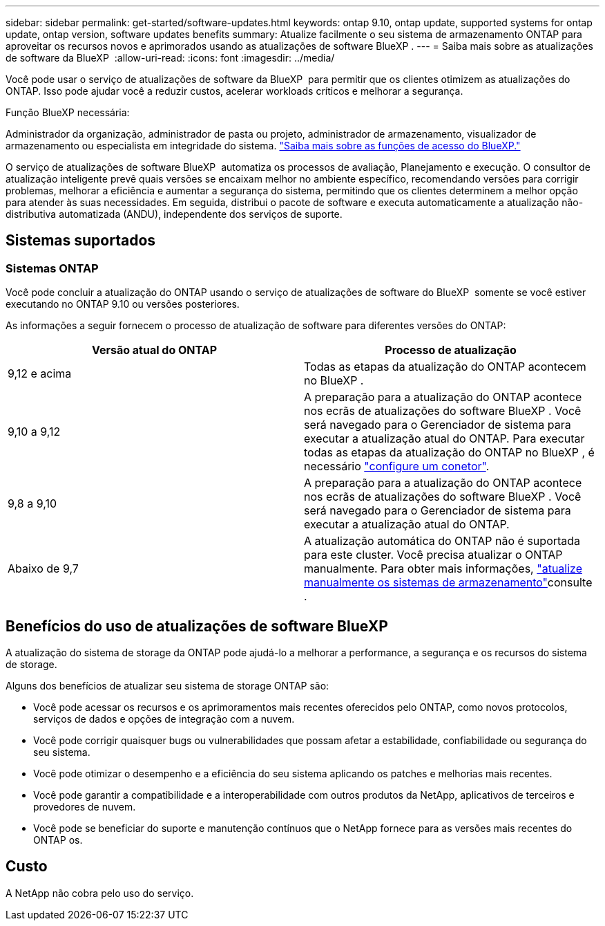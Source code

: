 ---
sidebar: sidebar 
permalink: get-started/software-updates.html 
keywords: ontap 9.10, ontap update, supported systems for ontap update, ontap version, software updates benefits 
summary: Atualize facilmente o seu sistema de armazenamento ONTAP para aproveitar os recursos novos e aprimorados usando as atualizações de software BlueXP . 
---
= Saiba mais sobre as atualizações de software da BlueXP 
:allow-uri-read: 
:icons: font
:imagesdir: ../media/


[role="lead"]
Você pode usar o serviço de atualizações de software da BlueXP  para permitir que os clientes otimizem as atualizações do ONTAP. Isso pode ajudar você a reduzir custos, acelerar workloads críticos e melhorar a segurança.

.Função BlueXP necessária:
Administrador da organização, administrador de pasta ou projeto, administrador de armazenamento, visualizador de armazenamento ou especialista em integridade do sistema. link:https://docs.netapp.com/us-en/bluexp-setup-admin/reference-iam-predefined-roles.html["Saiba mais sobre as funções de acesso do BlueXP."^]

O serviço de atualizações de software BlueXP  automatiza os processos de avaliação, Planejamento e execução. O consultor de atualização inteligente prevê quais versões se encaixam melhor no ambiente específico, recomendando versões para corrigir problemas, melhorar a eficiência e aumentar a segurança do sistema, permitindo que os clientes determinem a melhor opção para atender às suas necessidades. Em seguida, distribui o pacote de software e executa automaticamente a atualização não-distributiva automatizada (ANDU), independente dos serviços de suporte.



== Sistemas suportados



=== Sistemas ONTAP

Você pode concluir a atualização do ONTAP usando o serviço de atualizações de software do BlueXP  somente se você estiver executando no ONTAP 9.10 ou versões posteriores.

As informações a seguir fornecem o processo de atualização de software para diferentes versões do ONTAP:

|===
| *Versão atual do ONTAP* | *Processo de atualização* 


| 9,12 e acima | Todas as etapas da atualização do ONTAP acontecem no BlueXP . 


| 9,10 a 9,12 | A preparação para a atualização do ONTAP acontece nos ecrãs de atualizações do software BlueXP . Você será navegado para o Gerenciador de sistema para executar a atualização atual do ONTAP. Para executar todas as etapas da atualização do ONTAP no BlueXP , é necessário link:https://docs.netapp.com/us-en/bluexp-setup-admin/task-install-connector-on-prem.html["configure um conetor"]. 


| 9,8 a 9,10 | A preparação para a atualização do ONTAP acontece nos ecrãs de atualizações do software BlueXP . Você será navegado para o Gerenciador de sistema para executar a atualização atual do ONTAP. 


| Abaixo de 9,7 | A atualização automática do ONTAP não é suportada para este cluster. Você precisa atualizar o ONTAP manualmente. Para obter mais informações, link:https://docs.netapp.com/us-en/ontap/upgrade/index.html["atualize manualmente os sistemas de armazenamento"]consulte . 
|===


== Benefícios do uso de atualizações de software BlueXP 

A atualização do sistema de storage da ONTAP pode ajudá-lo a melhorar a performance, a segurança e os recursos do sistema de storage.

Alguns dos benefícios de atualizar seu sistema de storage ONTAP são:

* Você pode acessar os recursos e os aprimoramentos mais recentes oferecidos pelo ONTAP, como novos protocolos, serviços de dados e opções de integração com a nuvem.
* Você pode corrigir quaisquer bugs ou vulnerabilidades que possam afetar a estabilidade, confiabilidade ou segurança do seu sistema.
* Você pode otimizar o desempenho e a eficiência do seu sistema aplicando os patches e melhorias mais recentes.
* Você pode garantir a compatibilidade e a interoperabilidade com outros produtos da NetApp, aplicativos de terceiros e provedores de nuvem.
* Você pode se beneficiar do suporte e manutenção contínuos que o NetApp fornece para as versões mais recentes do ONTAP os.




== Custo

A NetApp não cobra pelo uso do serviço.
